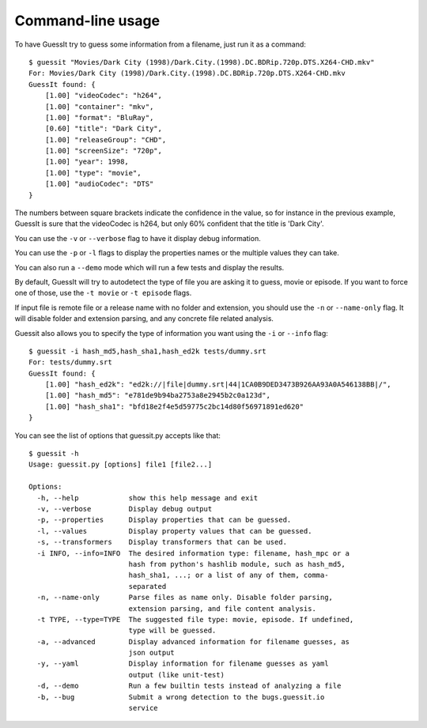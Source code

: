 .. _commandline:

Command-line usage
==================

To have GuessIt try to guess some information from a filename, just run it as a command::

    $ guessit "Movies/Dark City (1998)/Dark.City.(1998).DC.BDRip.720p.DTS.X264-CHD.mkv"
    For: Movies/Dark City (1998)/Dark.City.(1998).DC.BDRip.720p.DTS.X264-CHD.mkv
    GuessIt found: {
        [1.00] "videoCodec": "h264",
        [1.00] "container": "mkv",
        [1.00] "format": "BluRay",
        [0.60] "title": "Dark City",
        [1.00] "releaseGroup": "CHD",
        [1.00] "screenSize": "720p",
        [1.00] "year": 1998,
        [1.00] "type": "movie",
        [1.00] "audioCodec": "DTS"
    }

The numbers between square brackets indicate the confidence in the
value, so for instance in the previous example, GuessIt is sure that
the videoCodec is h264, but only 60% confident that the title is
'Dark City'.


You can use the ``-v`` or ``--verbose`` flag to have it display debug information.

You can use the ``-p`` or ``-l`` flags to display the properties names or the
multiple values they can take.

You can also run a ``--demo`` mode which will run a few tests and
display the results.

By default, GuessIt will try to autodetect the type of file you are asking it to
guess, movie or episode. If you want to force one of those, use the ``-t movie`` or
``-t episode`` flags.

If input file is remote file or a release name with no folder and extension,
you should use the ``-n`` or ``--name-only`` flag. It will disable folder and extension
parsing, and any concrete file related analysis.

Guessit also allows you to specify the type of information you want
using the ``-i`` or ``--info`` flag::

    $ guessit -i hash_md5,hash_sha1,hash_ed2k tests/dummy.srt
    For: tests/dummy.srt
    GuessIt found: {
        [1.00] "hash_ed2k": "ed2k://|file|dummy.srt|44|1CA0B9DED3473B926AA93A0A546138BB|/",
        [1.00] "hash_md5": "e781de9b94ba2753a8e2945b2c0a123d",
        [1.00] "hash_sha1": "bfd18e2f4e5d59775c2bc14d80f56971891ed620"
    }


You can see the list of options that guessit.py accepts like that::

    $ guessit -h
    Usage: guessit.py [options] file1 [file2...]

    Options:
      -h, --help            show this help message and exit
      -v, --verbose         Display debug output
      -p, --properties      Display properties that can be guessed.
      -l, --values          Display property values that can be guessed.
      -s, --transformers    Display transformers that can be used.
      -i INFO, --info=INFO  The desired information type: filename, hash_mpc or a
                            hash from python's hashlib module, such as hash_md5,
                            hash_sha1, ...; or a list of any of them, comma-
                            separated
      -n, --name-only       Parse files as name only. Disable folder parsing,
                            extension parsing, and file content analysis.
      -t TYPE, --type=TYPE  The suggested file type: movie, episode. If undefined,
                            type will be guessed.
      -a, --advanced        Display advanced information for filename guesses, as
                            json output
      -y, --yaml            Display information for filename guesses as yaml
                            output (like unit-test)
      -d, --demo            Run a few builtin tests instead of analyzing a file
      -b, --bug             Submit a wrong detection to the bugs.guessit.io
                            service
